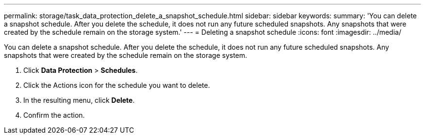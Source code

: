 ---
permalink: storage/task_data_protection_delete_a_snapshot_schedule.html
sidebar: sidebar
keywords: 
summary: 'You can delete a snapshot schedule. After you delete the schedule, it does not run any future scheduled snapshots. Any snapshots that were created by the schedule remain on the storage system.'
---
= Deleting a snapshot schedule
:icons: font
:imagesdir: ../media/

[.lead]
You can delete a snapshot schedule. After you delete the schedule, it does not run any future scheduled snapshots. Any snapshots that were created by the schedule remain on the storage system.

. Click *Data Protection* > *Schedules*.
. Click the Actions icon for the schedule you want to delete.
. In the resulting menu, click *Delete*.
. Confirm the action.
